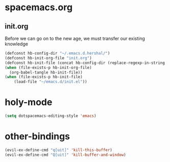 * spacemacs.org
** init.org
Before we can go on to the new age, we must transfer our existing knowledge
#+BEGIN_SRC emacs-lisp :tangle yes
  (defconst hb-config-dir "~/.emacs.d.hershal/")
  (defconst hb-init-org-file "init.org")
  (defconst hb-init-file (concat hb-config-dir (replace-regexp-in-string ".org" ".el" hb-init-org-file)))
  (when (file-exists-p hb-init-org-file)
    (org-babel-tangle hb-init-file))
  (when (file-exists-p hb-init-file)
      (load-file "~/emacs.d/init.el"))
#+END_SRC
* holy-mode
#+BEGIN_SRC emacs-lisp :tangle yes
  (setq dotspacemacs-editing-style 'emacs)
#+END_SRC
* other-bindings
#+BEGIN_SRC emacs-lisp :tangle yes
  (evil-ex-define-cmd "q[uit]" 'kill-this-buffer)
  (evil-ex-define-cmd "Q[uit]" 'kill-buffer-and-window)
#+END_SRC
